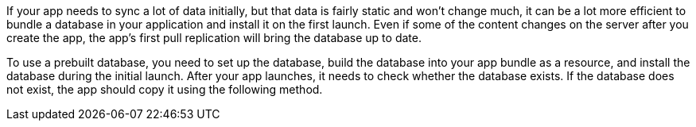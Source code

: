 // Inclusion for use in {src-lang}rep-api.adoc files
If your app needs to sync a lot of data initially, but that data is fairly static and won't change much, it can be a lot more efficient to bundle a database in your application and install it on the first launch.
Even if some of the content changes on the server after you create the app, the app's first pull replication will bring the database up to date.

To use a prebuilt database, you need to set up the database, build the database into your app bundle as a resource, and install the database during the initial launch.
After your app launches, it needs to check whether the database exists.
If the database does not exist, the app should copy it using the following method.
